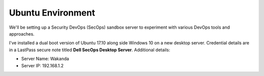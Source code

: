 Ubuntu Environment
==================
We'll be setting up a Security DevOps (SecOps) sandbox server to experiment with various DevOps
tools and approaches.

I've installed a dual boot version of Ubuntu 17.10 along side Windows 10 on a new desktop server.
Credential details are in a LastPass secure note titled **Dell SecOps Desktop Server**. Additional
details:

* Server Name: Wakanda
* Server IP: 192.168.1.2











